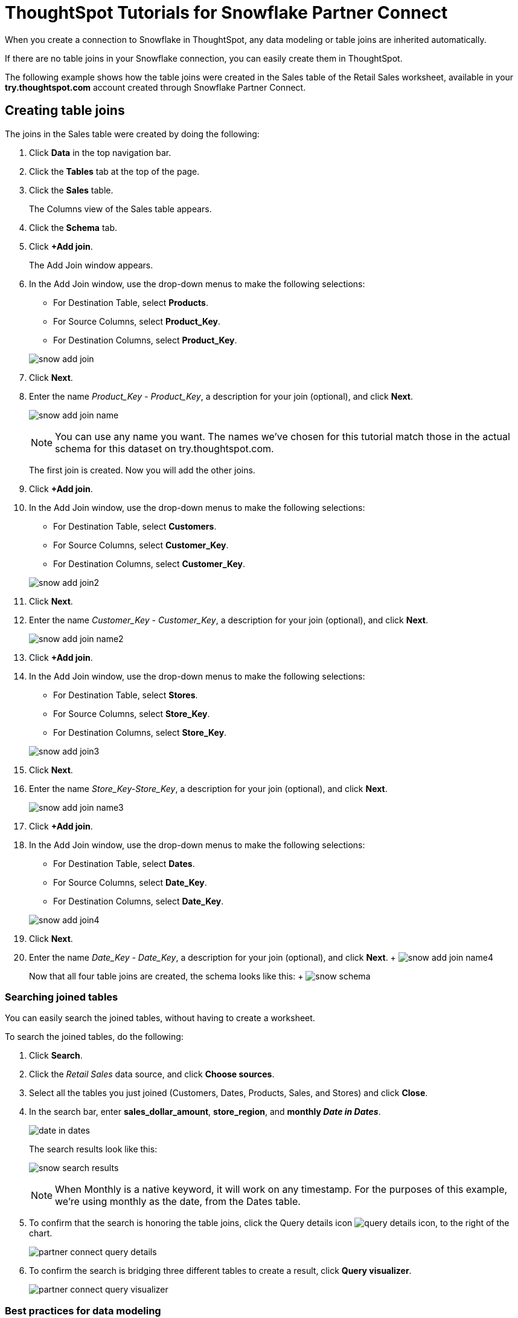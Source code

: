 = ThoughtSpot Tutorials for Snowflake Partner Connect
:last_updated: 3/9/2020
:permalink: /:collection/:path.html
:sidebar: mydoc_sidebar
:summary: Explore these tutorials to learn how to model your data after connecting to your Snowflake database.

When you create a connection to Snowflake in ThoughtSpot, any data modeling or table joins are inherited automatically.

If there are no table joins in your Snowflake connection, you can easily create them in ThoughtSpot.

The following example shows how the table joins were created in the Sales table of the Retail Sales worksheet, available in your *try.thoughtspot.com* account created through Snowflake Partner Connect.

== Creating table joins

The joins in the Sales table were created by doing the following:

. Click *Data* in the top navigation bar.
. Click the *Tables* tab at the top of the page.
. Click the *Sales* table.
+
The Columns view of the Sales table appears.

. Click the *Schema* tab.
. Click *+Add join*.
+
The Add Join window appears.

. In the Add Join window, use the drop-down menus to make the following selections:
 ** For Destination Table, select *Products*.
 ** For Source Columns, select *Product_Key*.
 ** For Destination Columns, select *Product_Key*.

+
image::/images/snow-add-join.png[]
. Click *Next*.
. Enter the name _Product_Key - Product_Key_, a description for your join (optional), and click *Next*.
+
image:/images/snow-add-join-name.png[]
+

NOTE: You can use any name you want. The names we've chosen for this tutorial match those in the actual schema for this dataset on try.thoughtspot.com.
+
The first join is created.
Now you will add the other joins.

. Click *+Add join*.
. In the Add Join window, use the drop-down menus to make the following selections:
 ** For Destination Table, select *Customers*.
 ** For Source Columns, select *Customer_Key*.
 ** For Destination Columns, select *Customer_Key*.

+
image::/images/snow-add-join2.png[]
. Click *Next*.
. Enter the name _Customer_Key - Customer_Key_, a description for your join (optional), and click *Next*.
+
image:/images/snow-add-join-name2.png[]
. Click *+Add join*.
. In the Add Join window, use the drop-down menus to make the following selections:
 ** For Destination Table, select *Stores*.
 ** For Source Columns, select *Store_Key*.
 ** For Destination Columns, select *Store_Key*.

+
image::/images/snow-add-join3.png[]
. Click *Next*.
. Enter the name _Store_Key-Store_Key_, a description for your join (optional), and click *Next*.
+
image:/images/snow-add-join-name3.png[]
. Click *+Add join*.
. In the Add Join window, use the drop-down menus to make the following selections:
 ** For Destination Table, select *Dates*.
 ** For Source Columns, select *Date_Key*.
 ** For Destination Columns, select *Date_Key*.

+
image::/images/snow-add-join4.png[]
. Click *Next*.
. Enter the name _Date_Key - Date_Key_, a description for your join (optional), and click *Next*.
+ image:/images/snow-add-join-name4.png[]
+
Now that all four table joins are created, the schema looks like this: + image:/images/snow-schema.png[]

=== Searching joined tables

You can easily search the joined tables, without having to create a worksheet.

To search the joined tables, do the following:

. Click *Search*.
. Click the _Retail Sales_ data source, and click *Choose sources*.
. Select all the tables you just joined (Customers, Dates, Products, Sales, and Stores) and click *Close*.
. In the search bar, enter *sales_dollar_amount*, *store_region*, and *monthly _Date in Dates_*.
+
image:/images/date-in-dates.png[]
+
The search results look like this:
+
image:/images/snow-search-results.png[]
+
NOTE: When Monthly is a native keyword, it will work on any timestamp.
For the purposes of this example, we're using monthly as the date, from the Dates table.

. To confirm that the search is honoring the table joins, click the Query details icon image:/images/icon-information-20px.png[query details icon], to the right of the chart.
+
image:/images/partner-connect-query-details.png[]
. To confirm the search is bridging three different tables to create a result, click *Query visualizer*.
+
image:/images/partner-connect-query-visualizer.png[]

=== Best practices for data modeling

Here are some examples of how you can model your data to enhance searchability:

* Change column names
* Add synonyms for columns

In the following example, the _Sales_Dollar_Amount_ column was renamed to Sales and the synonyms of _Revenue_ and _Dollars_ were added.

image:/images/snow-model-best.png[]

These are just a couple of examples of things you can do.

For more information about data modeling, see: xref:/admin/data-modeling/data-modeling-settings.adoc[Overview of data modeling settings]

== Creating a worksheet

A worksheet is a curated dataset built for ad-hoc analysis, that allows you to translate data from a database into the language of your business users.

Examples of things you can do in a worksheet include:

* Removing columns that aren't needed
* Adding data labels and synonyms
* Adding calculations, such as margin

The worksheet based on the Sales table on *try.thoughtspot.com* was created by doing the following:

. Click *Data*.
. Click the more options icon image:/images/icon-ellipses.png[more options menu icon], and select *Create worksheet*.
+
image:/images/worksheet_create_icon.png[]
. Click the plus icon, next to Sources.
+
image:/images/worksheet_add_sources_link.png[]
. Check the box next to all five of the tables from the Retail dataset in your schema.
+
image:/images/partner-connect-tables-worksheet.png[]
. Make sure the default setting of *Apply joins progressively* is selected.
This ensures that the search uses only the tables that are required.
. Click *Close*.
. In the Data view, click the name of the Customers table to reveal all of the columns in that table.
. Double-click each column from the Customers table that you want to include in the worksheet.
+
Include these columns:

 ** Customer_Type
 ** Customer Name
 ** Customer_Gender
 ** Customer Region
 ** Customer State
 ** Customer City
 ** Customer Zip Code
 ** Customer County

. Use the same process to select columns from the other tables to include in the worksheet.
+
From the Dates table, include this column:

 ** Date

+
From the Products table, include these columns:

 ** Product_Description
 ** Category_Description
 ** Department_Description

+
From the Sales table, include these columns:

 ** Sales_Dollar_Amount
 ** Cost_Dollar_Amount
 ** Gross_Profit_Dollar_Amount

+
From the Stores table, include these columns:

 ** Store_Name
 ** Store_Region
 ** Store_State
 ** Store_City
 ** Store_Zip_Code
 ** Store_County
 +
image:/images/partner-connect-columns-worksheet.png[]

+
NOTE: As a best practice, you would not select a key from a table when creating a worksheet, because you would not want to search for the key.

. Click the pencil icon image:/images/icon-edit-20px.png[edit icon] next to the current name of your worksheet, enter the name *Retail Sales*, and click *Done*.
+
image:/images/partner-connect-worksheet-title.png[]
. Click the more options icon image:/images/icon-ellipses.png[more options menu icon], and select *Save*.
+
image:/images/partner-connect-worksheet-save.png[]
+
Now, let's add a percent gross margin formula to the worksheet.

. Click *Edit Worksheet*.
. Next to Formulas, click the plus icon image:/images/icon-add-20px.png[plus icon].
. In the formula window, do the following:
 .. In the top field, enter the formula title: *% Gross Margin*.
 .. In the next field, enter this formula:
+
----
sum ( gross_profit_dollar_amount ) / sum ( sales_dollar_amount ) * 100
----

 .. Click *Save*.
+
image:/images/partner-connect-worksheet-formula.png[]
. Save the worksheet with the formula added, by clicking the more options icon image:/images/icon-ellipses.png[more options menu icon], and selecting *Save*.
. Click *Data*, and click the Retail Sales worksheet.
. In the Columns view, make sure that the % Gross Margin formula has the following settings:
 ** For DATA TYPE: *DOUBLE*
 ** For COLUMN TYPE: *MEASURE*
 ** For AGGREGATION: *AVERAGE*
. Save the worksheet with the updated formula settings, by clicking the more options icon image:/images/icon-ellipses.png[more options menu icon], and selecting *Save*.

=== Best practices for worksheets

The best practices for data modeling also apply to worksheets.

The example here includes:

* Changed column names
* Synonyms for columns
* % Gross Margin formula
+
image:/images/partner-connect-worksheet-best.png[]

=== Adding a currency and geo map to a worksheet

To further enhance the usability of a worksheet, you can add a specific currency type to monetary values, and a geographic map to regions in your data.

Using the Retail Sales worksheet example, here's how geo maps and currency could be added:

. Click *Data*, and click the *Retail Sales* worksheet.
. In the Columns view, find the Sales column and click *None* in the Currency Type column.
. In the Specify Currency Type window, select *Specify ISO Code* and, then select *USD* from the drop-down menu.
+
image:/images/partner-connect-currency.png[]
. In the Columns view, find the Store_State column, and click *None* in the Geo Config column.
. In the Specify Geographic Configuration window, select *Specify Sub-nation region*, keep the default country of United States, and then select *State*.
+
image:/images/partner-connect-geo-config.png[]
. Click *Save Changes*.
+
Now that both currency and geographic types are set, you can see those changes reflected when you search the Retail Sales worksheet.

. Click *Search*.
. Click *Choose sources*.
. Deselect any tables previously selected (if needed), select only the *Retail Sales* worksheet, and click *Close*.
. In the search bar, enter: *sales* *store state* and press tab.
+
The initial search results appear, but without labels for each state.
+
image:/images/partner-connect-geo-curr-search-nolabels.png[]
+
The final step is to add the labels.

. Click the Edit chart configuration icon image:/images/icon-gear-20px.png[gear icon]
. In the Customize panel, click the *Total Sales* tile.
. In the Edit column panel, select the *Data Labels* checkbox.
+
Now in the search results, you can see labels with the state name and total sales in US dollars.
+
image:/images/partner-connect-geo-curr-search.png[]

== Related information

* xref:/data-integrate/embrace/embrace-snowflake-partner.adoc[ThoughtSpot in Snowflake Partner Connect]
* xref:/data-integrate/embrace/embrace-intro.adoc[Embrace overview]
* xref:/data-integrate/embrace/embrace-snowflake-add.adoc[Add a Snowflake connection]
* xref:/data-integrate/embrace/embrace-snowflake-modify.adoc[Modify a Snowflake connection]
